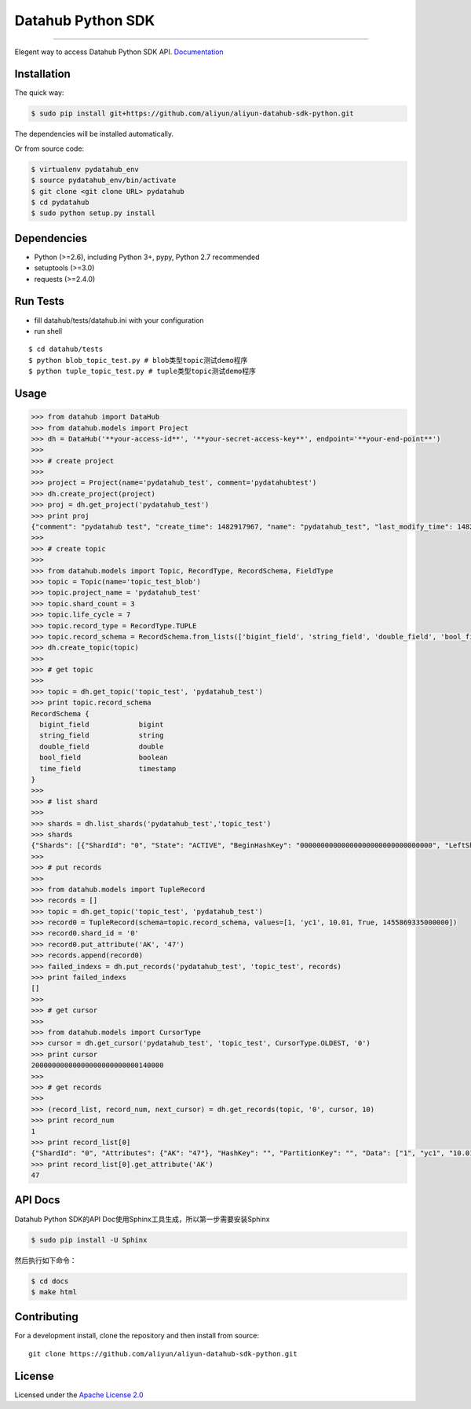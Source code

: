 Datahub Python SDK
==================

|PyPI version| |Docs| |License| |Implementation|

.. raw:: html

   <div align="center">

.. raw:: html

   </div>

--------------

Elegent way to access Datahub Python SDK API.
`Documentation <http://pydatahub.readthedocs.io/zh_CN/latest/>`__

Installation
------------

The quick way:

.. code:: shell

    $ sudo pip install git+https://github.com/aliyun/aliyun-datahub-sdk-python.git

The dependencies will be installed automatically.

Or from source code:

.. code:: shell

    $ virtualenv pydatahub_env
    $ source pydatahub_env/bin/activate
    $ git clone <git clone URL> pydatahub
    $ cd pydatahub
    $ sudo python setup.py install

Dependencies
------------

-  Python (>=2.6), including Python 3+, pypy, Python 2.7 recommended
-  setuptools (>=3.0)
-  requests (>=2.4.0)

Run Tests
---------

-  fill datahub/tests/datahub.ini with your configuration
-  run shell

::

    $ cd datahub/tests
    $ python blob_topic_test.py # blob类型topic测试demo程序
    $ python tuple_topic_test.py # tuple类型topic测试demo程序

Usage
-----

.. code:: python

    >>> from datahub import DataHub
    >>> from datahub.models import Project
    >>> dh = DataHub('**your-access-id**', '**your-secret-access-key**', endpoint='**your-end-point**')
    >>>
    >>> # create project
    >>>
    >>> project = Project(name='pydatahub_test', comment='pydatahubtest')
    >>> dh.create_project(project)
    >>> proj = dh.get_project('pydatahub_test')
    >>> print proj
    {"comment": "pydatahub test", "create_time": 1482917967, "name": "pydatahub_test", "last_modify_time": 1482917967}
    >>>
    >>> # create topic
    >>>
    >>> from datahub.models import Topic, RecordType, RecordSchema, FieldType
    >>> topic = Topic(name='topic_test_blob')
    >>> topic.project_name = 'pydatahub_test'
    >>> topic.shard_count = 3
    >>> topic.life_cycle = 7
    >>> topic.record_type = RecordType.TUPLE
    >>> topic.record_schema = RecordSchema.from_lists(['bigint_field', 'string_field', 'double_field', 'bool_field', 'time_field'], [FieldType.BIGINT, FieldType.STRING, FieldType.DOUBLE, FieldType.BOOLEAN, FieldType.TIMESTAMP])
    >>> dh.create_topic(topic)
    >>>
    >>> # get topic
    >>>
    >>> topic = dh.get_topic('topic_test', 'pydatahub_test')
    >>> print topic.record_schema
    RecordSchema {
      bigint_field            bigint
      string_field            string
      double_field            double
      bool_field              boolean
      time_field              timestamp
    }
    >>> 
    >>> # list shard
    >>>
    >>> shards = dh.list_shards('pydatahub_test','topic_test')
    >>> shards
    {"Shards": [{"ShardId": "0", "State": "ACTIVE", "BeginHashKey": "00000000000000000000000000000000", "LeftShardId": "4294967295", "ParentShardIds": [], "ClosedTime": 0, "EndHashKey": "55555555555555555555555555555555", "RightShardId": "1"}, {"ShardId": "2", "State": "ACTIVE", "BeginHashKey": "AAAAAAAAAAAAAAAAAAAAAAAAAAAAAAAA", "LeftShardId": "1", "ParentShardIds": [], "ClosedTime": 0, "EndHashKey": "FFFFFFFFFFFFFFFFFFFFFFFFFFFFFFFF", "RightShardId": "4294967295"}, {"ShardId": "1", "State": "ACTIVE", "BeginHashKey": "55555555555555555555555555555555", "LeftShardId": "0", "ParentShardIds": [], "ClosedTime": 0, "EndHashKey": "AAAAAAAAAAAAAAAAAAAAAAAAAAAAAAAA", "RightShardId": "2"}]}
    >>>
    >>> # put records
    >>> 
    >>> from datahub.models import TupleRecord
    >>> records = []
    >>> topic = dh.get_topic('topic_test', 'pydatahub_test')
    >>> record0 = TupleRecord(schema=topic.record_schema, values=[1, 'yc1', 10.01, True, 1455869335000000])
    >>> record0.shard_id = '0'
    >>> record0.put_attribute('AK', '47')
    >>> records.append(record0)
    >>> failed_indexs = dh.put_records('pydatahub_test', 'topic_test', records)
    >>> print failed_indexs
    []
    >>>
    >>> # get cursor
    >>>
    >>> from datahub.models import CursorType
    >>> cursor = dh.get_cursor('pydatahub_test', 'topic_test', CursorType.OLDEST, '0')
    >>> print cursor
    20000000000000000000000000140000
    >>>
    >>> # get records
    >>>
    >>> (record_list, record_num, next_cursor) = dh.get_records(topic, '0', cursor, 10)
    >>> print record_num
    1
    >>> print record_list[0]
    {"ShardId": "0", "Attributes": {"AK": "47"}, "HashKey": "", "PartitionKey": "", "Data": ["1", "yc1", "10.01", "true", "1455869335000000"]}
    >>> print record_list[0].get_attribute('AK')
    47

API Docs
--------

Datahub Python SDK的API Doc使用Sphinx工具生成，所以第一步需要安装Sphinx

.. code:: shell

    $ sudo pip install -U Sphinx

然后执行如下命令：

.. code:: shell

    $ cd docs
    $ make html

Contributing
------------

For a development install, clone the repository and then install from
source:

::

    git clone https://github.com/aliyun/aliyun-datahub-sdk-python.git

License
-------

Licensed under the `Apache License
2.0 <https://www.apache.org/licenses/LICENSE-2.0.html>`__

.. |PyPI version| image:: https://img.shields.io/pypi/v/pydatahub.svg?style=flat-square
   :target: https://pypi.python.org/pypi/pydatahub
.. |Docs| image:: https://img.shields.io/badge/docs-latest-brightgreen.svg?style=flat-square
   :target: http://pydatahub.alibaba.net/pydatahub-docs/
.. |License| image:: https://img.shields.io/pypi/l/pydatahub.svg?style=flat-square
   :target: https://github.com/aliyun/aliyun-datahub-sdk-python/blob/master/License
.. |Implementation| image:: https://img.shields.io/pypi/implementation/pydatahub.svg?style=flat-square

